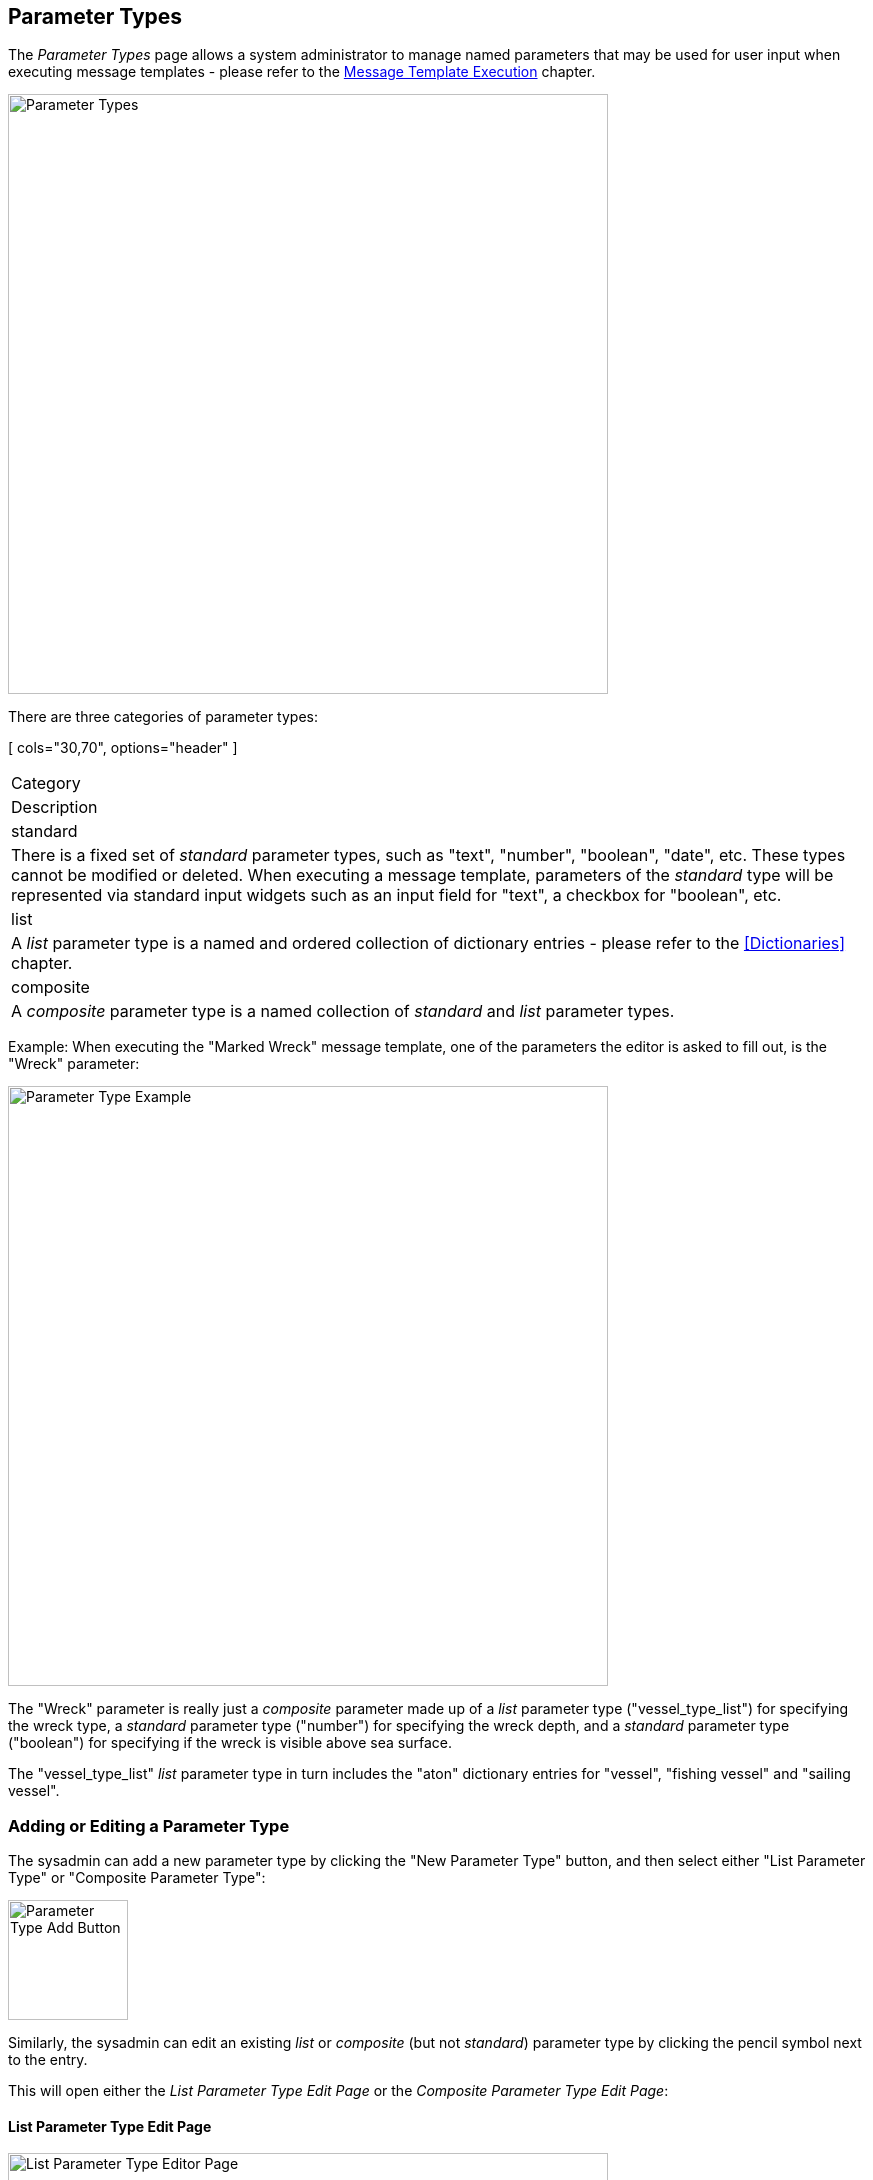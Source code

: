 
:imagesdir: images

== Parameter Types

The _Parameter Types_ page allows a system administrator to manage named parameters that
may be used for user input when executing message templates - please refer to the
http://docs.niord.org/editor-manual/manual.html#message-template-execution[Message Template Execution]
chapter.

image::ParameterTypesPage.png[Parameter Types, 600]

There are three categories of parameter types:

[ cols="30,70", options="header" ]
|===
| Category
| Description

| standard
| There is a fixed set of _standard_ parameter types, such as "text", "number",
  "boolean", "date", etc. These types cannot be modified or deleted.
  When executing a message template, parameters of the _standard_ type will
  be represented via standard input widgets such as an input field for "text",
  a checkbox for "boolean", etc.

| list
| A _list_ parameter type is a named and ordered collection of dictionary entries - please refer
  to the <<Dictionaries>> chapter.

| composite
| A _composite_ parameter type is a named collection of _standard_ and _list_ parameter types.

|===

Example: When executing the "Marked Wreck" message template, one of the parameters the editor
is asked to fill out, is the "Wreck" parameter:

image::ParameterTypeExample.png[Parameter Type Example, 600]

The "Wreck" parameter is really just a _composite_ parameter made up of a _list_ parameter type
("vessel_type_list") for specifying the wreck type, a _standard_ parameter type ("number") for
specifying the wreck depth, and a _standard_ parameter type ("boolean") for specifying if the
wreck is visible above sea surface.

The "vessel_type_list" _list_ parameter type in turn includes the "aton" dictionary entries for
"vessel", "fishing vessel" and "sailing vessel".

=== Adding or Editing a Parameter Type

The sysadmin can add a new parameter type by clicking the "New Parameter Type" button, and then select
either "List Parameter Type" or "Composite Parameter Type":

image::ParameterTypeAddBtn.png[Parameter Type Add Button, 120]

Similarly, the sysadmin can edit an existing _list_ or _composite_ (but not _standard_) parameter type
by clicking the pencil symbol next to the entry.

This will open either the _List Parameter Type Edit Page_ or the _Composite Parameter Type Edit Page_:

==== List Parameter Type Edit Page

image::ParameterTypesListEditPage.png[List Parameter Type Editor Page, 600]

The sysadmin specifies a unique name for the parameter list, and assigns the relevant dictionary
entries to the list. For a discussion of dictionaries, please refer to the <<Dictionaries>>
chapter.

The sysadmin can select the relevant dictionary using the dictionary menu in the top of the
"Available values" panel. She can also filter the entries of the currently selected dictionary
using the filter input field.

Dictionary entries are added to the list by clicking the plus icon next to the entries.
Similarly, dictionary entries are removed from the parameter type list by clicking the
trash icon next to the entries in the "Selected Values" panel.
Lastly, selected dictionary entries can be re-arranged by dragging an entry
to its proper position using the image:DragHandle.png[Drag Handle, 16] drag handle.

==== Composite Parameter Type Edit Page

image::ParameterTypesCompositeEditPage.png[Composite Parameter Type Editor Page, 500]

The sysadmin specifies a unique name for the parameter list, and assigns the relevant nested
parameters.

The sysadmin adds a new nested parameter by clicking the "Add" button, and edits the nested
parameter by clicking the pencil icon next to the parameter.
This will open the _Nested Composite Parameter Edit Dialog_:

image::ParameterTypesCompositeDialog.png[Nested Composite Parameter Edit Dialog, 500]

The nested parameter must be assigned a unique _Parameter ID_, a _Name_ in all supported languages,
a _Type_ which can be any of the defined _standard_ or _list_ parameter types.

Furthermore, the sysadmin must decide whether the parameter should be mandatory, and if the
parameter is tied to a position list.

Tying a nested parameter type to a position list will ensure the following effect:
When executing a message template, the parameter will be repeated for each position defined
for the message. In the example below, the "Buoy" parameter is repeated for both positions
selected in the _Positions_ editor.

image::ParameterTypeExample2.png[Parameter Type Example, 600]

Nested parameters can be deleted from the _composite_ parameter type by clicking the trash
icon next to the parameters.

Lastly, the nested parameters can be re-arranged by dragging a parameter
to its proper position using the image:DragHandle.png[Drag Handle, 16] drag handle.

=== Deleting a Parameter Type

A parameter type can be deleted by clicking the trash icon next to them.
However, the sysadmin should first check that the parameter is not used in either message
template definitions (see the <<Categories>> chapter) or in _composite_ parameter types.

=== Duplicating a Parameter Type

A parameter type can be duplicated by clicking the copy icon next to them.

=== Importing and Exporting Parameter Types

The system administrator can export and import parameter types from the action menu.

The export/import file format is based on a JSON representation of the
https://github.com/NiordOrg/niord/blob/master/niord-core/src/main/java/org/niord/core/category/vo/ParamTypeVo.java[ParamTypeVo] class and its sub-classes:
https://github.com/NiordOrg/niord/blob/master/niord-core/src/main/java/org/niord/core/category/vo/StandardParamTypeVo.java[StandardParamTypeVo],
https://github.com/NiordOrg/niord/blob/master/niord-core/src/main/java/org/niord/core/category/vo/ListParamTypeVo.java[ListParamTypeVo] and
https://github.com/NiordOrg/niord/blob/master/niord-core/src/main/java/org/niord/core/category/vo/CompositeParamTypeVo.java[CompositeParamTypeVo].

Example:
[source,json]
----
[
  {
    "name": "ais",
    "type": "COMPOSITE"
    "templateParams": [
      {
        "descs": [
          {
            "lang": "da",
            "name": "Afm\u00e6rk. type"
          },
          {
            "lang": "en",
            "name": "AtoN Type"
          }
        ],
        "mandatory": false,
        "paramId": "aton_type",
        "positionList": false,
        "type": "radio_navigation_aton_list"
      },
      ...
    ]
  },
  ...
]
----

Importing a parameter type JSON file will trigger the _param-type-import_ batch job.
Batch jobs can be monitored and managed by system administrators.

As an alternative to manually uploading a parameter type import JSON file on the
_Parameter Types_ sysadmin page,
the file can be copied to the _$NIORD_HOME/batch-jobs/param-type-import/in_ folder.

